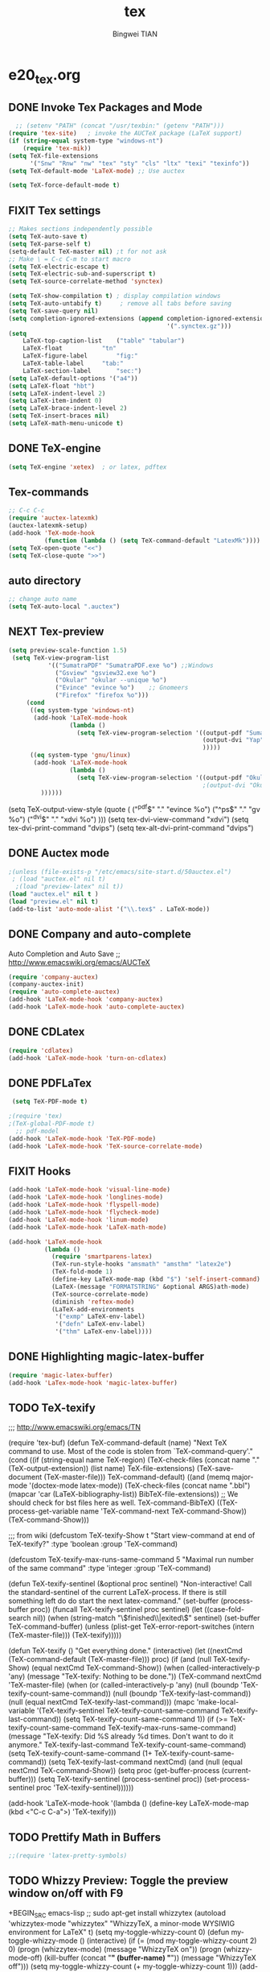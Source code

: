 #+TITLE:tex 
#+AUTHOR: Bingwei TIAN
#+EMAIL: bwtian@gmail.com
#+OPTIONS: toc:nil num:nil 
#+STARTUP: content
#+CREATED: [2014-06-03 Tue 11:09]  
#+LASTEDIT:  
#+CATEGORIES: Org-babel for Emacs init
#+TODO: TODO FIXIT NEXT | DONE SOMEDAY CANCEL 
* e20_tex.org
** DONE Invoke Tex Packages and Mode
#+BEGIN_SRC emacs-lisp
    ;; (setenv "PATH" (concat "/usr/texbin:" (getenv "PATH")))
  (require 'tex-site)   ; invoke the AUCTeX package (LaTeX support)
  (if (string-equal system-type "windows-nt")
      (require 'tex-mik))
  (setq TeX-file-extensions
        '("Snw" "Rnw" "nw" "tex" "sty" "cls" "ltx" "texi" "texinfo"))
  (setq TeX-default-mode 'LaTeX-mode) ;; Use auctex

  (setq TeX-force-default-mode t)
  #+END_SRC

** FIXIT  Tex settings
#+BEGIN_SRC emacs-lisp
  ;; Makes sections independently possible
  (setq TeX-auto-save t)
  (setq TeX-parse-self t)
  (setq-default TeX-master nil) ;t for not ask 
  ;; Make \ = C-c C-m to start macro
  (setq TeX-electric-escape t)  
  (setq TeX-electric-sub-and-superscript t)
  (setq TeX-source-correlate-method 'synctex)
  
  (setq TeX-show-compilation t) ; display compilation windows
  (setq TeX-auto-untabify t)     ; remove all tabs before saving
  (setq TeX-save-query nil)
  (setq completion-ignored-extensions (append completion-ignored-extensions
                                              '(".synctex.gz")))
  (setq 
      LaTeX-top-caption-list	("table" "tabular")
      LaTeX-float			"tn"
      LaTeX-figure-label		"fig:"
      LaTeX-table-label		"tab:"
      LaTeX-section-label		"sec:")
  (setq LaTeX-default-options '("a4"))
  (setq LaTeX-float "hbt")
  (setq LaTeX-indent-level 2)
  (setq LaTeX-item-indent 0)
  (setq LaTeX-brace-indent-level 2)
  (setq TeX-insert-braces nil)
  (setq LaTeX-math-menu-unicode t)
#+END_SRC
** DONE TeX-engine
#+BEGIN_SRC emacs-lisp
(setq TeX-engine 'xetex)  ; or latex, pdftex
#+END_SRC
** Tex-commands
#+BEGIN_SRC emacs-lisp
;; C-c C-c
(require 'auctex-latexmk)
(auctex-latexmk-setup)
(add-hook 'TeX-mode-hook
          (function (lambda () (setq TeX-command-default "LatexMk"))))
(setq TeX-open-quote "<<")
(setq TeX-close-quote ">>")
#+END_SRC
** auto directory
#+BEGIN_SRC emacs-lisp
;; change auto name
(setq TeX-auto-local ".auctex")
 
#+END_SRC
** NEXT Tex-preview 
#+BEGIN_SRC emacs-lisp
 (setq preview-scale-function 1.5)
  (setq TeX-view-program-list
            '(("SumatraPDF" "SumatraPDF.exe %o") ;;Windows
              ("Gsview" "gsview32.exe %o")
              ("Okular" "okular --unique %o")
              ("Evince" "evince %o")    ;; Gnomeers
              ("Firefox" "firefox %o")))
      (cond
       ((eq system-type 'windows-nt)
        (add-hook 'LaTeX-mode-hook
                  (lambda ()
                    (setq TeX-view-program-selection '((output-pdf "SumatraPDF")
                                                       (output-dvi "Yap")
                                                       )))))
       ((eq system-type 'gnu/linux)
        (add-hook 'LaTeX-mode-hook
                  (lambda ()
                    (setq TeX-view-program-selection '((output-pdf "Okular")
                                                       ;(output-dvi "Okular")
          ))))))

#+END_SRC
    
    (setq TeX-output-view-style (quote (
                                        ("^pdf$" "." "evince %o")
                                        ("^ps$" "." "gv %o")
                                        ("^dvi$" "." "xdvi %o")
                                        )))
    (setq tex-dvi-view-command "xdvi")
    (setq tex-dvi-print-command "dvips")
    (setq tex-alt-dvi-print-command "dvips")
** DONE Auctex mode
#+BEGIN_SRC emacs-lisp
  ;(unless (file-exists-p "/etc/emacs/site-start.d/50auctex.el")
   ; (load "auctex.el" nil t)
    ;(load "preview-latex" nil t))
  (load "auctex.el" nil t )
  (load "preview.el" nil t)
  (add-to-list 'auto-mode-alist '("\\.tex$" . LaTeX-mode))

#+END_SRC
** DONE Company and auto-complete
Auto Completion and Auto Save ;; http://www.emacswiki.org/emacs/AUCTeX
#+BEGIN_SRC emacs-lisp
  (require 'company-auctex)
  (company-auctex-init)
  (require 'auto-complete-auctex)
  (add-hook 'LaTeX-mode-hook 'company-auctex)
  (add-hook 'LaTeX-mode-hook 'auto-complete-auctex)
#+END_SRC 
** DONE CDLatex
#+BEGIN_SRC emacs-lisp
  (require 'cdlatex)
  (add-hook 'LaTeX-mode-hook 'turn-on-cdlatex)
#+END_SRC
** DONE PDFLaTex
#+BEGIN_SRC emacs-lisp
 (setq TeX-PDF-mode t)

;(require 'tex)
;(TeX-global-PDF-mode t)
  ;; pdf-model
(add-hook 'LaTeX-mode-hook 'TeX-PDF-mode)
(add-hook 'LaTeX-mode-hook 'TeX-source-correlate-mode)
#+END_SRC
** FIXIT Hooks
#+BEGIN_SRC emacs-lisp
  (add-hook 'LaTeX-mode-hook 'visual-line-mode)
  (add-hook 'LaTeX-mode-hook 'longlines-mode)
  (add-hook 'LaTeX-mode-hook 'flyspell-mode)
  (add-hook 'LaTeX-mode-hook 'flycheck-mode)
  (add-hook 'LaTeX-mode-hook 'linum-mode)
  (add-hook 'LaTeX-mode-hook 'LaTeX-math-mode)

  (add-hook 'LaTeX-mode-hook
            (lambda ()
              (require 'smartparens-latex)
              (TeX-run-style-hooks "amsmath" "amsthm" "latex2e")
              (TeX-fold-mode 1)
              (define-key LaTeX-mode-map (kbd "$") 'self-insert-command)
              (LaTeX-(message "FORMATSTRING" &optional ARGS)ath-mode)
              (TeX-source-correlate-mode)
              (diminish 'reftex-mode)
              (LaTeX-add-environments
               '("exmp" LaTeX-env-label)
               '("defn" LaTeX-env-label)
               '("thm" LaTeX-env-label))))
#+END_SRC
** DONE Highlighting magic-latex-buffer
#+BEGIN_SRC emacs-lisp
(require 'magic-latex-buffer)
(add-hook 'LaTex-mode-hook 'magic-latex-buffer)

#+END_SRC

** TODO TeX-texify
;;; http://www.emacswiki.org/emacs/TN

(require 'tex-buf)
(defun TeX-command-default (name)
  "Next TeX command to use. Most of the code is stolen from `TeX-command-query'."
  (cond ((if (string-equal name TeX-region)
             (TeX-check-files (concat name "." (TeX-output-extension))
                              (list name)
                              TeX-file-extensions)
           (TeX-save-document (TeX-master-file)))
         TeX-command-default)
        ((and (memq major-mode '(doctex-mode latex-mode))
              (TeX-check-files (concat name ".bbl")
                               (mapcar 'car
                                       (LaTeX-bibliography-list))
                               BibTeX-file-extensions))
         ;; We should check for bst files here as well.
         TeX-command-BibTeX)
        ((TeX-process-get-variable name
                                   'TeX-command-next
                                   TeX-command-Show))
        (TeX-command-Show)))

;;;  from wiki
(defcustom TeX-texify-Show t
  "Start view-command at end of TeX-texify?"
  :type 'boolean
  :group 'TeX-command)

(defcustom TeX-texify-max-runs-same-command 5
  "Maximal run number of the same command"
  :type 'integer
  :group 'TeX-command)

(defun TeX-texify-sentinel (&optional proc sentinel)
  "Non-interactive! Call the standard-sentinel of the current LaTeX-process.
If there is still something left do do start the next latex-command."
  (set-buffer (process-buffer proc))
  (funcall TeX-texify-sentinel proc sentinel)
  (let ((case-fold-search nil))
    (when (string-match "\\(finished\\|exited\\)" sentinel)
      (set-buffer TeX-command-buffer)
      (unless (plist-get TeX-error-report-switches (intern (TeX-master-file)))
        (TeX-texify)))))

(defun TeX-texify ()
  "Get everything done."
  (interactive)
  (let ((nextCmd (TeX-command-default (TeX-master-file)))
        proc)
    (if (and (null TeX-texify-Show)
             (equal nextCmd TeX-command-Show))
        (when  (called-interactively-p 'any)
          (message "TeX-texify: Nothing to be done."))
      (TeX-command nextCmd 'TeX-master-file)
      (when (or (called-interactively-p 'any)
                (null (boundp 'TeX-texify-count-same-command))
                (null (boundp 'TeX-texify-last-command))
                (null (equal nextCmd TeX-texify-last-command)))
        (mapc 'make-local-variable '(TeX-texify-sentinel TeX-texify-count-same-command TeX-texify-last-command))
        (setq TeX-texify-count-same-command 1))
      (if (>= TeX-texify-count-same-command TeX-texify-max-runs-same-command)
          (message "TeX-texify: Did %S already %d times. Don't want to do it anymore." TeX-texify-last-command TeX-texify-count-same-command)
        (setq TeX-texify-count-same-command (1+ TeX-texify-count-same-command))
        (setq TeX-texify-last-command nextCmd)
        (and (null (equal nextCmd TeX-command-Show))
             (setq proc (get-buffer-process (current-buffer)))
             (setq TeX-texify-sentinel (process-sentinel proc))
             (set-process-sentinel proc 'TeX-texify-sentinel))))))

(add-hook 'LaTeX-mode-hook
         '(lambda ()
            (define-key LaTeX-mode-map (kbd <"C-c C-a">) 'TeX-texify)))

** TODO Prettify Math in Buffers
#+source: latex-pretty-symbols 
#+BEGIN_SRC emacs-lisp
  ;;(require 'latex-pretty-symbols)
#+END_SRC
** TODO Whizzy Preview: Toggle the preview window on/off with F9
+BEGIN_SRC emacs-lisp
  ;; sudo apt-get install whizzytex
  (autoload 'whizzytex-mode "whizzytex" "WhizzyTeX, a minor-mode WYSIWIG environment for LaTeX" t)
  (setq my-toggle-whizzy-count 0)
  (defun my-toggle-whizzy-mode ()
    (interactive)
    (if (= (mod my-toggle-whizzy-count 2) 0)
        (progn
          (whizzytex-mode)
          (message "WhizzyTeX on"))
      (progn
        (whizzy-mode-off)
        (kill-buffer (concat "*" (buffer-name) "*"))
        (message "WhizzyTeX off")))
    (setq my-toggle-whizzy-count (+ my-toggle-whizzy-count 1)))
  (add-hook 'LaTeX-mode-hook
            (lambda ()
              (define-key LaTeX-mode-map (kbd "<f9>") 'my-toggle-whizzy-mode)))

+END_SRC

** Note
;;; "LaTeX+DVI+PS+PDF+PDFViewer" routine
(setq my-tex-commands-extra (list 
                            (list "Custom Compile" "latex -interaction=nonstopmode -output-directory=../Outputs/ %s.tex && cd ../Outputs && bibtex %s.aux && cd ../TeX && latex -interaction=nonstopmode -output-directory=../Outputs/ %s.tex && latex -interaction=nonstopmode -output-directory=../Outputs/ %s.tex && mv ../Outputs/%s.dvi ../DVI/%s.dvi && dvips ../DVI/%s.dvi -o ../PS/%s.ps && ps2pdf ../PS/%s.ps ../PDF/%s.pdf && evince ../PDF/%s.pdf" 'TeX-run-command nil t)))
(require 'tex) 
(setq TeX-command-list (append TeX-command-list my-tex-commands-extra))

C-c C-s         加入章节,LaTeX-section,可以有一些参数，
        如toc在目录里生成标题的简称， 不过一般不加也可以。
         (setq LaTeX-section-hook
             '(LaTeX-section-heading
               LaTeX-section-title
               LaTeX-section-toc
               LaTeX-section-section
               LaTeX-section-label))



C-c (         生成label，可以根据上下文自动加上key

C-c )         生成ref，并自动带上括号，有几个选项
  SPC         所有的选项
  e         equation align等
  f         figure等
  i         enumerate
  t         table
  s         section


M-q              AUC TeX 里选择字体

$的自动补全     例如输入$$x$后，会自动补全剩下的$

C-c &            在Ref环境中，当光标停在一个
                 \ref,\label,\index,\cite,\bibitem
                 括号中的内容时，自动显示源（目标）文件

C-c ;         注释掉一行

C-c %         注释掉一段

C-c '            同上，（引号下边那个点）

C-c `            看编译结果中的错误（键盘左上角）

快速更改字体

auctex 也提供了一系列方便的快捷键用以方便的插入指定应该文本如何格式化的命
令，这系列命令一致以 'C-c C-f' 为前缀，以 'C- ' 结尾告诉 auctex 你具体需
要如何排版文本。

C-c C-f C-b  插入粗体文本 

C-c C-f C-i  插入斜体文本 

C-c C-f C-e  插入强调文本 

C-c C-f C-s  插入微斜体文本 

C-c C-f C-r  插入罗马体文本 

C-c C-f C-f  插入无衬线体文本 

C-c C-f C-t  插入打印机体字体 

C-c C-f C-c  插入小型大写文本 

C-c C-f C-d  删除字体信息 





* e22_reftex.org
** reftex-mode
#+BEGIN_SRC emacs-lisp
    (require 'reftex)
    (setq reftex-default-bibliography '(
                                        ;;"/home/tian/Dropbox/4refs/bib/library.bib"
                                        "/home/tian/SparkleShare/p1402/p1402-cited.bib"
                                        ))
    (setq reftex-file-extensions
          '(("Snw" "Rnw" "nw" "tex" ".tex" ".ltx") ("bib" ".bib")))
    ;; Make RefTeX faster
  (setq reftex-enable-partial-scans t)
  (setq reftex-keep-temporary-buffers nil)
  (setq reftex-enable-partial-scans t)
  (setq reftex-allow-automatic-rescan nil)
  (setq reftex-use-multiple-selection-buffers t)
  (setq reftex-external-file-finders   
        '(("tex" . "kpsewhich -format=.tex %f")   
          ("bib" . "kpsewhich -format=.bib %f")))
(setq reftex-toc-split-windows-horizontally t) 
(setq reftex-toc-split-windows-horizontally-fraction 0.15) 
(add-hook 'latex-mode-hook 'turn-on-reftex) ; with Emacs latex mode
(add-hook 'Tex-mode-hook 'turn-on-reftex) ; with Emacs latex mode
(add-hook 'LaTeX-mode-hook 'turn-on-reftex) ; with AUCTeX LaTeX mode C-c [
(setq reftex-plug-into-AUCTeX t)
(setq reftex-plug-into-auctex t)
setq reftex-label-alist
      '(
        ("section" ?s "%S" "~\\secref{%s}" (nil . t)
         (regexp "parts?""chapter" "chap." "sections?" "sect?\\." "paragraphs?" "par\\." "\\\\S" "\247" "Teile?" "Kapitel" "Kap\\." "Abschnitte?" "appendi\\(x\\|ces\\)" "App\\." "Anh\"?ange?" "Anh\\."))
        ("figure" ?f "fig:" "~\\ref{%s}" caption
         (regexp "figure?[sn]?" "figs?\\." "Abbildung\\(en\\)?" "Abb\\."))
        ("figure*" ?f nil nil caption)
        ("table" ?t "tab:" "~\\ref{%s}" caption
         (regexp "tables?" "tab\\." "Tabellen?"))
        ("table*" ?t nil nil caption)
        ))
(autoload 'reftex-mode     "reftex" "RefTeX Minor Mode" t)
(autoload 'turn-on-reftex  "reftex" "RefTeX Minor Mode" nil)
(autoload 'reftex-citation "reftex-cite" "Make citation" nil)
(autoload 'reftex-index-phrase-mode "reftex-index" "Phrase mode" t)
;; Change key bindings
(add-hook 'reftex-mode-hook
 '(lambda ()
               (define-key reftex-mode-map (kbd "\C-cr") 'reftex-reference)
               (define-key reftex-mode-map (kbd "\C-cl") 'reftex-label)
               (define-key reftex-mode-map (kbd "\C-cc") 'reftex-citation)
))  
#+END_SRC
** Org-mode: reftex, cdlatex, pdflatex C-c )
#+BEGIN_SRC emacs-lisp
(defun org-mode-reftex-setup ()
  (interactive)
  (load-library "reftex")
  (and (buffer-file-name)
       (file-exists-p (buffer-file-name))
       (reftex-parse-all)))
(add-hook 'org-mode-hook 'org-mode-reftex-setup)
(add-hook 'org-mode-hook 'turn-on-org-cdlatex)
(define-key org-mode-map (kbd "C-c )") 'reftex-citation)
(add-hook 'org-mode-hook 'turn-on-org-cdlatex)
#+END_SRC
*** org PDF Processing

This customises LaTeX export to run pdflatex, biber and then pdflatex. Needed for citations.

#+begin_src emacs-lisp
  (setq org-latex-pdf-process
            '("pdflatex -interaction nonstopmode -output-directory %o %f"
              "bibtex %b"
              "pdflatex -interaction nonstopmode -output-directory %o %f"
              "pdflatex -interaction nonstopmode -output-directory %o %f"))
    ;; (setq org-latex-pdf-process
    ;;         '("pdflatex -interaction nonstopmode -output-directory %o %f"
    ;;           "biber %b"
    ;;           "pdflatex -interaction nonstopmode -output-directory %o %f"
    ;;           "pdflatex -interaction nonstopmode -output-directory %o %f"))
  ;;;; biber
  ;; (setq org-latex-to-pdf-process 
  ;;    '("pdflatex %f" "biber %b" "pdflatex %f" "pdflatex %f"))
;(setq org-latex-to-pdf-process
;'("xelatex -interaction nonstopmode %b"
;"xelatex -interaction nonstopmode %b"))
#+end_src

** yatex-mode
#+BEGIN_SRC emacs-lisp
(add-hook 'yatex-mode-hook 'turn-on-reftex) ; with YaTeX mode
#+END_SRC

** SOMEDAY zotero
  (when (locate-library "zotero")
    (add-hook 'TeX-mode-hook 'zotero-minor-mode))
*** zotelo
C-c z c         zotelo-set-collection (also C-c z s)
C-c z u         zotelo-update-database
C-c z e         zotelo-export-secondary
C-c z r         zotelo-reset
C-c z t         zotelo-set-translator
\bibliography{file1, file2, ...}
\zotelo{file1, file2, ...}
\nobibliography{file1, file2, ...}

+BEGIN_SRC emacs-lisp
(require 'zotelo)
(add-hook 'TeX-mode-hook 'zotelo-minor-mode)
+END_SRC

*** zotxt
M-x org-zotxt-mode
sh::xdg-mime default firefox.desktop x-scheme-handler/zotero
+BEGIN_SRC emacs-lisp
;; prefer completion-at-point to pcomplete
(require 'zotxt)
(add-hook 'org-mode-hook 'org-zotxt-mode)
(define-key org-mode-map (kbd "C-M-i") 'completion-at-point)
+END_SRC


* Bibtex
#+begin_src emacs-lisp

;;; bibtex
;;;
(setq bib-bibtex-env-variable	"TEXMFHOME")
(autoload 'turn-on-bib-cite "bib-cite")
(add-hook 'LaTeX-mode-hook 'turn-on-bib-cite)
(defun my-bibliography-selector-hook (backend)
    (case backend
      (latex
       (when (save-excursion
               (re-search-forward "^[ \t]*\\bibliography\\(?:style\\)?{" nil t))
         (while (re-search-forward "^[ \t]*#+BIBLIOGRAPHY:.*$" nil t)
           (when (eq (org-element-type (save-match-data (org-element-at-point)))
                     'keyword)
             (replace-match "")))))
      (html
       (when (save-excursion
               (re-search-forward "^[ \t]*#+BIBLIOGRAPHY:.*$" nil t))
         (while (re-search-forward "^[ \t]*\\bibliography\\(?:style\\)?{.*$" nil t)
           (replace-match ""))))))

(add-hook 'org-export-before-parsing-hook 'my-bibliography-selector-hook)
#+end_src

** Bibretrieve customisations

begin_src emacs-lisp
(add-to-list 'load-path "~/.emacs.d/elpa/bibretrieve-20131013.1132/bibretrieve")
(byte-recompile-directory "~/.emacs.d/elpa/bibretrieve-20131013.1132" 0)
(load "bibretrieve")
(setq bibretrieve-backends '(("citebase" . 10) ("mrl" . 10) ("arxiv" . 5) ("zbm" . 5)))

(defun bibretrieve-scholar-create-url (author title)

  (let ((tempfile (make-temp-file "scholar" nil ".bib")))

    (call-process-shell-command "~/bin/gscholar/gscholar/gscholar.py --all" nil nil nil 
                (if (> (length author) 0) (concat "\"" author "\""))
                (if (> (length title) 0)  (concat "\"" title "\""))
                (concat " > " tempfile))
    (concat "file://" tempfile)
))

(defun bibretrieve-scholar ()
  (interactive)
  (setq mm-url-use-external t)
  (setq bibretrieve-backends '(("scholar" . 5)))
  (bibretrieve)
  (setq mm-url-use-external nil)
)

(defun bibretrieve-amazon-create-url (author title)
  (concat "http://lead.to/amazon/en/?key="(mm-url-form-encode-xwfu title) "&si=ble&op=bt&bn=&so=sa&ht=us"))

(defun bibretrieve-amazon ()
  (interactive)
  (setq mm-url-use-external t)
  (setq mm-url-program "w3m")
  (setq mm-url-arguments (list "-dump"))
  (setq bibretrieve-backends '(("amazon" . 5)))
  (bibretrieve)
  (setq mm-url-use-external nil)
)
end_src


* TODO Note

** Modes
http://www.emacswiki.org/emacs/CategoryTex
|-------------+----------------+----------+----------|
| Input Files | Main mode      | Packages | Bars     |
|-------------+----------------+----------+----------|
| Tex         | plain-tex-mode |          | tex      |
| SliTex      | slitex-mode    |          |          |
| DocTex      | doctex-mode    |          |          |
| Texinfo     | texinfo-mode   |          |          |
| LaTex       | latex-mode     |          |          |
|-------------+----------------+----------+----------|
| LaTeX       | LaTeX-mode     | Auctex   | LaTeX/Ms |
| ConTex      |                |          |          |
| luaTex      |                |          |          |
|-------------+----------------+----------+----------|
| Minor mode  | CDLatex        | CDLatex  |          |
|             | reftex         | reftex   |          |
|-------------+----------------+----------+----------|

** Keys
| Keys        | default            | my settings                  |
|-------------+--------------------+------------------------------|
| C-c C-c     | latex              | latexmk                      |
| view        | view               |                              |
| file        | dvips              |                              |
| print       | view ps            |                              |
| index       | makeidx            |                              |
| bibtex      | bibtex             |                              |
|-------------+--------------------+------------------------------|
| C-c ~       | latex-math-mode    | `a = \alpha{}                |
| C-c r       | Region             |                              |
| C-c C-s     | Section            |                              |
| C-c C-e     | LaTeX-environment  |                              |
| C-c C-m     | marco or \ below   | C-c RET                      |
| \           | TeX-electric-escap | (setq TeX-electric-escape t) |
| C-c =       | TOC                |                              |
| C-c {       |                    |                              |
| C-c }       |                    |                              |
| C-c [       |                    |                              |
| C-c ]       |                    |                              |
| \$          |                    |                              |
| C-c C-j     | Insert item        |                              |
| M-RET       | Insert item        |                              |
|-------------+--------------------+------------------------------|
| C-c C-f C-b | bold               | yas b                        |
| C-c C-f C-i | italic             |                              |
| C-c C-f C-e | emphasized         |                              |
| C-c C-f C-r | roman              |                              |
| C-c C-f C-t | typewritter        |                              |
| C-c C-f C-s | slanted            |                              |
| C-c C-f C-b |                    |                              |
| C-c C-f C-b |                    |                              |
| C-c C-f C-b |                    |                              |
| C-c C-f C-b |                    |                              |
|-------------+--------------------+------------------------------|

